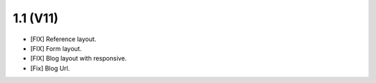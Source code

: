 1.1 (V11)
===================
- [FIX] Reference layout.
- [FIX] Form layout.
- [FIX] Blog layout with responsive.
- [Fix] Blog Url.

